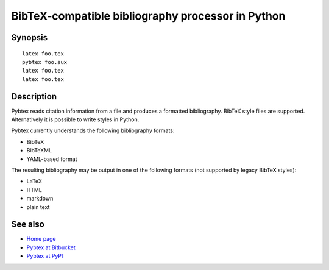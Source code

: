 BibTeX-compatible bibliography processor in Python
==================================================

Synopsis
--------

::

    latex foo.tex
    pybtex foo.aux
    latex foo.tex
    latex foo.tex


Description
-----------

Pybtex reads citation information from a file and
produces a formatted bibliography. BibTeX style files are supported.
Alternatively it is possible to write styles in Python.

Pybtex currently understands the following bibliography formats:

- BibTeX

- BibTeXML

- YAML-based format

The resulting bibliography may be output in one of the following formats
(not supported by legacy BibTeX styles):

- LaTeX

- HTML

- markdown

- plain text


See also
--------

- `Home page <https://pybtex.org/>`_

- `Pybtex at Bitbucket <https://bitbucket.org/pybtex-devs/pybtex>`_

- `Pybtex at PyPI <https://pypi.python.org/pypi/pybtex>`_


